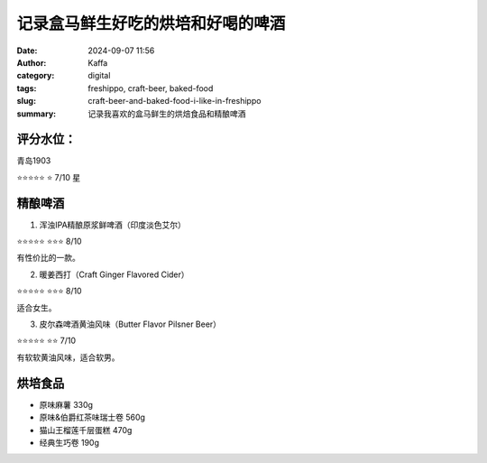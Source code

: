 记录盒马鲜生好吃的烘培和好喝的啤酒
##################################################

:date: 2024-09-07 11:56
:author: Kaffa
:category: digital
:tags: freshippo, craft-beer, baked-food
:slug: craft-beer-and-baked-food-i-like-in-freshippo
:summary: 记录我喜欢的盒马鲜生的烘焙食品和精酿啤酒

评分水位：
==========

青岛1903

⭐⭐⭐⭐⭐
⭐ 7/10 星


精酿啤酒
====================

1. 浑浊IPA精酿原浆鲜啤酒（印度淡色艾尔）

.. image:: /static/image/2024/craft-ipa.jpg
    :width: 300px
    :alt: 浑浊IPA精酿原浆鲜啤酒

⭐⭐⭐⭐⭐
⭐⭐⭐ 8/10

有性价比的一款。


2. 暖姜西打（Craft Ginger Flavored Cider）

.. image:: /static/image/2024/craft-ginder-flavoured-cider.jpg
    :width: 300px
    :alt: 暖姜西打

⭐⭐⭐⭐⭐
⭐⭐⭐ 8/10

适合女生。


3. 皮尔森啤酒黄油风味（Butter Flavor Pilsner Beer）

.. image:: /static/image/2024/butter-flavor-pilsner-beer.jpg
    :width: 300px
    :alt: 皮尔森啤酒黄油风味

⭐⭐⭐⭐⭐
⭐⭐ 7/10

有软软黄油风味，适合软男。


烘培食品
====================

* 原味麻薯 330g
* 原味&伯爵红茶味瑞士卷 560g
* 猫山王榴莲千层蛋糕 470g
* 经典生巧卷 190g
